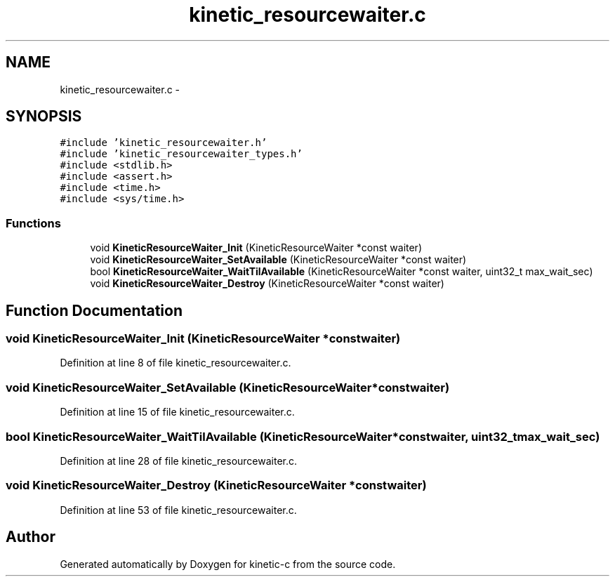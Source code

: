 .TH "kinetic_resourcewaiter.c" 3 "Tue Jan 27 2015" "Version v0.11.0" "kinetic-c" \" -*- nroff -*-
.ad l
.nh
.SH NAME
kinetic_resourcewaiter.c \- 
.SH SYNOPSIS
.br
.PP
\fC#include 'kinetic_resourcewaiter\&.h'\fP
.br
\fC#include 'kinetic_resourcewaiter_types\&.h'\fP
.br
\fC#include <stdlib\&.h>\fP
.br
\fC#include <assert\&.h>\fP
.br
\fC#include <time\&.h>\fP
.br
\fC#include <sys/time\&.h>\fP
.br

.SS "Functions"

.in +1c
.ti -1c
.RI "void \fBKineticResourceWaiter_Init\fP (KineticResourceWaiter *const waiter)"
.br
.ti -1c
.RI "void \fBKineticResourceWaiter_SetAvailable\fP (KineticResourceWaiter *const waiter)"
.br
.ti -1c
.RI "bool \fBKineticResourceWaiter_WaitTilAvailable\fP (KineticResourceWaiter *const waiter, uint32_t max_wait_sec)"
.br
.ti -1c
.RI "void \fBKineticResourceWaiter_Destroy\fP (KineticResourceWaiter *const waiter)"
.br
.in -1c
.SH "Function Documentation"
.PP 
.SS "void KineticResourceWaiter_Init (KineticResourceWaiter *constwaiter)"

.PP
Definition at line 8 of file kinetic_resourcewaiter\&.c\&.
.SS "void KineticResourceWaiter_SetAvailable (KineticResourceWaiter *constwaiter)"

.PP
Definition at line 15 of file kinetic_resourcewaiter\&.c\&.
.SS "bool KineticResourceWaiter_WaitTilAvailable (KineticResourceWaiter *constwaiter, uint32_tmax_wait_sec)"

.PP
Definition at line 28 of file kinetic_resourcewaiter\&.c\&.
.SS "void KineticResourceWaiter_Destroy (KineticResourceWaiter *constwaiter)"

.PP
Definition at line 53 of file kinetic_resourcewaiter\&.c\&.
.SH "Author"
.PP 
Generated automatically by Doxygen for kinetic-c from the source code\&.
